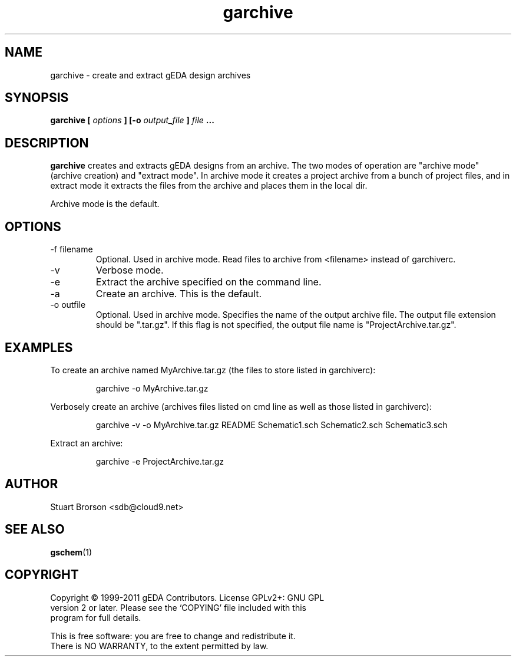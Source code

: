 .TH garchive 1 "November 18th, 2012" "gEDA Project" 1.8.0.20121118

.SH NAME
garchive \- create and extract gEDA design archives

.SH SYNOPSIS
.B garchive [
.I options
.B ] [-o
.I output_file
.B ]
.I file
.B ...

.SH DESCRIPTION
.B garchive
creates and extracts gEDA designs from an archive. The two modes of
operation are "archive mode" (archive creation) and "extract mode".
In archive mode it creates a project archive from a bunch of project
files, and in extract mode it extracts the files from the archive and
places them in the local dir.
.PP
Archive mode is the default.

.SH OPTIONS
.TP
\-f filename
Optional.  Used in archive mode.  Read files to archive from <filename>
instead of garchiverc.
.TP
\-v
Verbose mode.
.TP
\-e
Extract the archive specified on the command line.
.TP
\-a
Create an archive. This is the default.
.TP
\-o outfile
Optional.  Used in archive mode.  Specifies the name of the
output archive file.  The output file extension should be ".tar.gz".
If this flag is not specified, the output file name is
"ProjectArchive.tar.gz".
.SH EXAMPLES
To create an archive named MyArchive.tar.gz (the files to store listed in
garchiverc):
.IP
garchive \-o MyArchive.tar.gz
.PP
Verbosely create an archive (archives files listed on cmd line
as well as those listed in garchiverc):
.IP
garchive \-v \-o MyArchive.tar.gz README Schematic1.sch Schematic2.sch Schematic3.sch
.PP
Extract an archive:
.IP
garchive \-e ProjectArchive.tar.gz

.SH AUTHOR
Stuart Brorson <sdb@cloud9.net>

.SH SEE ALSO
.BR gschem (1)

.SH COPYRIGHT
.nf
Copyright \(co 1999-2011 gEDA Contributors.  License GPLv2+: GNU GPL
version 2 or later.  Please see the `COPYING' file included with this
program for full details.
.PP
This is free software: you are free to change and redistribute it.
There is NO WARRANTY, to the extent permitted by law.
